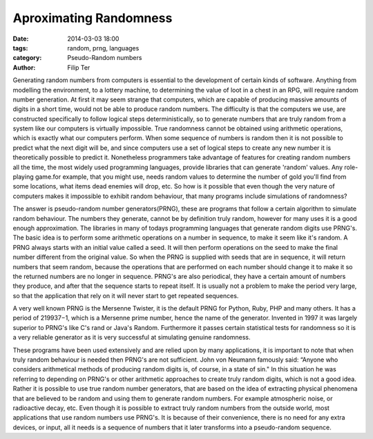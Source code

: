 Aproximating Randomness
=============================

:date: 2014-03-03 18:00
:tags: random, prng, languages
:category: Pseudo-Random numbers
:author: Filip Ter

Generating random numbers from computers is essential to the development
of certain kinds of software. Anything from modelling the environment, to a
lottery machine, to determining the value of loot in a chest in an RPG, will
require random number generation. At first it may seem strange that computers,
which are capable of producing massive amounts of digits in a short time,
would not be able to produce random numbers. The difficulty is that the
computers we use, are constructed specifically to follow logical steps
deterministically, so to generate numbers that are truly random from a system
like our computers is virtually impossible. True randomness cannot be obtained
using arithmetic operations, which is exactly what our computers perform. When
some sequence of numbers is random then it is not possible to predict what the
next digit will be, and since computers use a set of logical steps to create
any new number it is theoretically possible to predict it. Nonetheless
programmers take advantage of features for creating random numbers all the
time, the most widely used programming languages, provide libraries that can
generate 'random' values. Any role-playing game.for example,  that you might
use, needs random values to determine the number of gold you'll find from some
locations, what items dead enemies will drop, etc. So how is it possible that
even though the very nature of computers makes it impossible to exhibit random
behaviour, that many programs include simulations of randomness?      

The answer is pseudo-random number generators(PRNG), these are programs that
follow a certain algorithm to simulate random behaviour. The numbers they
generate, cannot be by definition truly random, however for many uses it is a
good enough approximation. The libraries in many of todays programming
languages that generate random digits use PRNG's. The basic idea is to perform
some arithmetic operations on a number in sequence, to make it seem like it's
random. A PRNG always starts with an initial value called a seed. It will then
perform operations on the seed to make the final number different from the
original value. So when the PRNG is supplied with seeds that are in sequence,
it will return numbers that seem random, because the operations that are
performed on each number should change it to make it so the returned numbers
are no longer in sequence. PRNG's are also periodical, they have a certain
amount of numbers they produce, and after that the sequence starts to repeat
itself. It is usually not a problem to make the period very large, so that the
application that rely on it will never start to get repeated sequences.      

A very well known PRNG is the Mersenne Twister, it is the default PRNG for
Python, Ruby, PHP and many others. It has a period of 219937−1, which is a
Mersenne prime number, hence the name of the generator. Invented in 1997 it
was largely superior to PRNG's like C's rand or Java's Random. Furthermore it
passes certain statistical tests for randomness so it is a very reliable
generator as it is very successful at simulating genuine randomness.    

These programs have been used extensively and are relied upon by many applications,
it is important to note that when truly random behaviour is needed then PRNG's
are not sufficient. John von Neumann famously said: “Anyone who considers
arithmetical methods of producing random digits is, of course, in a state of
sin." In this situation he was referring to depending on PRNG's or other
arithmetic approaches to create truly random digits, which is not a good idea.
Rather it is possible to use true random number generators, that are based on
the idea of extracting physical phenomena that are believed to be random and
using them to generate random numbers. For example atmospheric noise, or
radioactive decay, etc. Even though it is possible to extract truly random
numbers from the outside world, most applications that use random numbers use
PRNG's. It is because of their convenience, there is no need for any extra
devices, or input, all it needs is a sequence of numbers that it later
transforms into a pseudo-random sequence.

